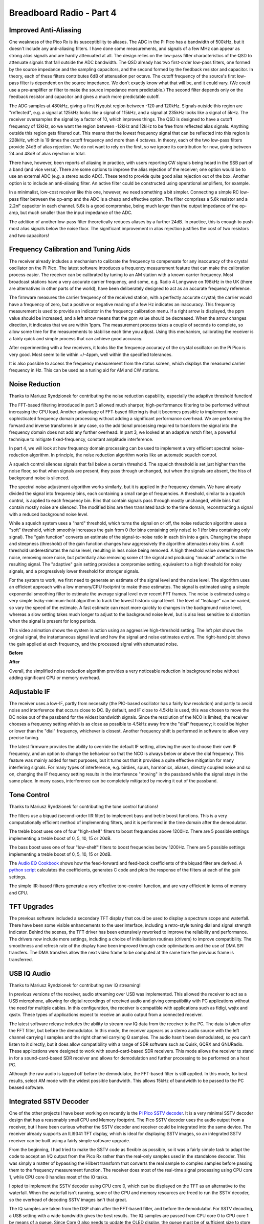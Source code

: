 Breadboard Radio - Part 4
=========================

.. raw:: html

  <iframe width="560" height="315" src="https://www.youtube.com/embed/_lKWOAxRme4?si=fEAFpN_dJfoBr1dn" title="YouTube video player" frameborder="0" allow="accelerometer; autoplay; clipboard-write; encrypted-media; gyroscope; picture-in-picture; web-share" referrerpolicy="strict-origin-when-cross-origin" allowfullscreen></iframe>

Improved Anti-Aliasing
----------------------

One weakness of the Pico Rx is its susceptibility to aliases. The ADC in the Pi Pico has a bandwidth of 500kHz, but it doesn't include any anti-aliasing filters. I have done some measurements, and signals of a few MHz can appear as strong alias signals and are hardly attenuated at all. The design relies on the low-pass filter characteristics of the QSD to attenuate signals that fall outside the ADC bandwidth. The QSD already has two first-order low-pass filters, one formed by the source impedance and the sampling capacitors, and the second formed by the feedback resistor and capacitor. In theory, each of these filters contributes 6dB of attenuation per octave. The cutoff frequency of the source's first low-pass filter is dependent on the source impedance. We
don't exactly know what that will be, and it could vary. (We could use a
pre-amplifier or filter to make the source impedance more predictable.) The second filter depends only on the feedback resistor and capacitor and gives a much more predictable cutoff.

The ADC samples at 480kHz, giving a first Nyquist region between -120 and 120kHz. Signals outside this region are "reflected", e.g. a signal at 125kHz looks like a signal of 115kHz, and a signal at 235kHz looks like a signal of 5kHz. The receiver oversamples the signal by a factor of 10, which improves things. The QSD is designed to have a cutoff frequency of 12kHz, so we want the region between -12kHz and 12kHz to be free from reflected alias signals. Anything outside this region gets filtered out. This means that the lowest frequency signal that can be reflected into this region is 228kHz, which is 19 times the cutoff frequency and more than 4 octaves. In theory, each of the two low-pass filters provide 24dB of alias rejection. We do not want to rely on the first, so we ignore its contribution for now, giving between 24 and 48dB of alias rejection in total.

.. image:: images/breadboard_radio/oversampling_and_aliasing.png

There have, however, been reports of aliasing in practice, with users reporting CW signals being heard in the SSB part of a band (and vice versa). There are some options to improve the alias rejection of the receiver; one option would be to use an external ADC (e.g. a stereo audio ADC). These tend to provide quite good alias rejection out of the box. Another option is to include an anti-aliasing filter. An active filter could be constructed using operational amplifiers, for example.

In a minimalist, low-cost receiver like this one, however, we need something a bit simpler. Connecting a simple RC low-pass filter between the op-amp and the ADC is a cheap and effective option. The filter comprises a 5.6k resistor and a 2.2nF capacitor in each channel. 5.6k is a good compromise, being much larger than the output impedance of the op-amp, but much smaller than the input impedance of the ADC.

The addition of another low-pass filter theoretically reduces aliases by a
further 24dB. In practice, this is enough to push most alias signals below the noise floor. The significant improvement in alias rejection justifies the cost of two resistors and two capacitors!

.. image:: images/breadboard_radio/anti-aliasing_filters.png


Frequency Calibration and Tuning Aids
-------------------------------------

The receiver already includes a mechanism to calibrate the frequency to compensate for any inaccuracy of the crystal oscillator on the Pi Pico. The latest software introduces a frequency measurement feature that can make the calibration process easier. The receiver can be calibrated by tuning to an AM station with a known carrier frequency. Most broadcast stations have a very accurate carrier frequency, and some, e.g. Radio 4 Longwave on 198kHz in the UK (there are alternatives in other parts of the world), have been deliberately designed to act as an accurate frequency reference. 

The firmware measures the carrier frequency of the received station, with a perfectly accurate crystal; the carrier would have a frequency of zero, but a positive or negative reading of a few Hz indicates an inaccuracy. This frequency measurement is used to provide an indicator in the frequency calibration menu. If a right arrow is displayed, the ppm value should be increased, and a left arrow means that the ppm value should be decreased. When the arrow changes direction, it indicates that we are within 1ppm. The measurement process takes a couple of seconds to complete, so allow some time for the measurements to stabilise each time you adjust. Using this mechanism, calibrating the receiver is a fairly quick and simple process that can achieve good accuracy.

.. image:: images/breadboard_radio/frequency-calibration.jpg

After experimenting with a few receivers, it looks like the frequency accuracy of the crystal oscillator on the Pi Pico is very good. Most seem to lie within +/-4ppm, well within the specified tolerances.

It is also possible to access the frequency measurement from the status screen, which displays the measured carrier frequency in Hz. This can be used as a tuning aid for AM and CW stations.

Noise Reduction
---------------

Thanks to Mariusz Ryndzionek for contributing the noise reduction capability, especially the adaptive threshold function!

The FFT-based filtering introduced in part 3 allowed much sharper,
high-performance filtering to be performed without increasing the CPU load.
Another advantage of FFT-based filtering is that it becomes possible to implement more sophisticated frequency domain processing without adding a significant performance overhead. We are performing the forward and inverse transforms in any case, so the additional processing required to transform the signal into the frequency domain does not add any further overhead. In part 3, we looked at an adaptive notch filter, a powerful technique to mitigate fixed-frequency, constant amplitude interference.

In part 4, we will look at how frequency domain processing can be used to implement a very efficient spectral noise-reduction algorithm. In principle, the noise reduction algorithm works like an automatic squelch control.

A squelch control silences signals that fall below a certain threshold. The squelch threshold is set just higher than the noise floor, so that when signals are present, they pass through unchanged, but when the signals are absent, the hiss of background noise is silenced.

The spectral noise adjustment algorithm works similarly, but it is
applied in the frequency domain. We have already divided the signal into
frequency bins, each containing a small range of frequencies. A threshold,
similar to a squelch control, is applied to each frequency bin. Bins that
contain signals pass through mostly unchanged, while bins that contain mostly noise are silenced. The modified bins are then translated back to the time domain, reconstructing a signal with a reduced background noise level.

While a squelch system uses a "hard" threshold, which turns the signal on or off, the noise reduction algorithm uses a "soft" threshold, which smoothly increases the gain from 0 (for bins containing only noise) to 1 (for bins containing only signal). The "gain function" converts an estimate of the signal-to-noise ratio in each bin into a gain. Changing the shape and steepness (threshold) of the gain function changes how aggressively the algorithm attenuates noisy bins. A soft threshold underestimates the noise level, resulting in less noise being removed. A high threshold value overestimates the noise, removing more noise, but potentially also removing some of the signal and producing "musical" artefacts in the resulting signal. The "adaptive" gain setting provides a compromise setting, equivalent to a high threshold for noisy signals, and a progressively lower threshold for stronger signals.

.. image:: images/breadboard_radio/noise_reduction_gain_function.png

For the system to work, we first need to generate an estimate of the
signal level and the noise level. The algorithm uses an efficient approach with a low memory/CPU footprint to make these estimates. The signal is estimated using a simple exponential smoothing filter to estimate the average signal level over recent FFT frames. The noise is estimated using a very simple leaky-minimum-hold algorithm to track the lowest historic signal level. The level of "leakage" can be varied, so vary the speed of the estimate. A fast estimate can react more quickly to changes in the background noise level, whereas a slow setting takes much longer to adjust to the background noise level, but is also less sensitive to distortion when the signal is present for long periods.

This video animation shows the system in action using an aggressive
high-threshold setting. The left plot shows the original signal, the
instantaneous signal level and how the signal and noise estimates evolve. The right-hand plot shows the gain applied at each frequency, and the processed signal with attenuated noise.

**Before**

.. raw:: html

  <iframe width="560" height="315" src="https://www.youtube.com/embed/iYxtQ_EGHRU?si=if5wugtd5jYRlsPo" title="YouTube video player" frameborder="0" allow="accelerometer; autoplay; clipboard-write; encrypted-media; gyroscope; picture-in-picture; web-share" referrerpolicy="strict-origin-when-cross-origin" allowfullscreen></iframe>


**After**

.. raw:: html
  
  <iframe width="560" height="315" src="https://www.youtube.com/embed/f4NLKdcR-LU?si=g6bZ-CSWyF3MEju9" title="YouTube video player" frameborder="0" allow="accelerometer; autoplay; clipboard-write; encrypted-media; gyroscope; picture-in-picture; web-share" referrerpolicy="strict-origin-when-cross-origin" allowfullscreen></iframe>

Overall, the simplified noise reduction algorithm provides a very noticeable reduction in background noise without adding significant CPU or memory overhead.

Adjustable IF
-------------

The receiver uses a low-IF, partly from necessity (the PIO-based oscillator has a fairly low resolution) and partly to avoid noise and interference that occurs close to DC. By default, and IF close to 4.5kHz is used, this was chosen to move the DC noise out of the passband for the widest bandwidth signals. Since the resolution of the NCO is limited, the receiver chooses a frequency setting which is as close as possible to 4.5kHz away from the "dial" frequency; it could be higher or lower than the "dial" frequency, whichever is closest. Another frequency shift is performed in software to allow very precise tuning.

The latest firmware provides the ability to override the default IF setting,
allowing the user to choose their own IF frequency, and an option to change the behaviour so that the NCO is always below or above the dial frequency. This feature was mainly added for test purposes, but it turns out that it provides a quite effective mitigation for many interfering signals. For many types of interference, e.g. birdies, spurs, harmonics, aliases, directly coupled noise and so on, changing the IF frequency setting results in the interference "moving" in the passband while the signal stays in the same place. In many cases, interference can be completely mitigated by moving it out of the passband.

Tone Control
------------

Thanks to Mariusz Ryndzionek for contributing the tone control functions!

The filters use a biquad (second-order IIR filter) to implement bass and treble boost functions. This is a very computationally efficient method of implementing filters, and it is performed in the time domain after the demodulator.

The treble boost uses one of four "high-shelf" filters to boost frequencies
above 1200Hz. There are 5 possible settings implementing a treble boost of 0, 5, 10, 15 or 20dB.

.. image:: images/breadboard_radio/treble_boost.png

The bass boost uses one of four "low-shelf" filters to boost frequencies
below 1200Hz. There are 5 possible settings implementing a treble boost of 0, 5, 10, 15 or 20dB.

.. image:: images/breadboard_radio/bass_boost.png

The `Audio EQ Cookbook <https://www.w3.org/TR/audio-eq-cookbook/>`_ shows how the feed-forward and feed-back coefficients of the biquad filter are derived. A `python script <https://github.com/dawsonjon/PicoRX/blob/master/simulations/audio_filters_des.py>`_ calculates the coefficients, generates C code and plots the response of the filters at each of the gain settings.

The simple IIR-based filters generate a very effective tone-control function, and are very efficient in terms of memory and CPU.

TFT Upgrades
------------

The previous software included a secondary TFT display that could be used to display a spectrum scope and waterfall. There have been some visible enhancements to the user interface, including a retro-style tuning dial and signal strength indicator. Behind the scenes, the TFT driver has been extensively reworked to improve the reliability and performance. The drivers now include more settings, including a choice of initialisation routines (drivers) to improve compatibility. The smoothness and refresh rate of the display have been improved through code optimisations and the use of DMA SPI transfers. The DMA transfers allow the next video frame to be computed at the same time the previous frame is transferred.

.. image:: images/breadboard_radio/tft_improvements.png

USB IQ Audio
------------

Thanks to Mariusz Ryndzionek for contributing raw IQ streaming!

In previous versions of the receiver, audio streaming over USB was implemented. This allowed the receiver to act as a USB microphone, allowing for digital recordings of received audio and giving compatibility with PC applications without the need for multiple cables. In this configuration, the receiver is compatible with applications such as fldigi, wsjtx and qsstv. These types of applications expect to receive an audio output from a connected receiver.

The latest software release includes the ability to stream raw IQ data from the receiver to the PC. The data is taken after the FFT filter, but before the demodulator. In this mode, the receiver appears as a stereo audio source with the left channel carrying I samples and the right channel carrying Q samples. The audio hasn't been demodulated, so you can't listen to it directly, but it does allow compatibility with a range of SDR software such as Quisk, GQRX and GNURadio. These applications were designed to work with sound-card-based SDR receivers. This mode allows the receiver to stand in for a sound-card-based SDR receiver and allows for demodulation and further processing to be performed on
a host PC.

Although the raw audio is tapped off before the demodulator, the FFT-based filter is still applied. In this mode, for best results, select AM mode with the widest possible bandwidth. This allows 15kHz of bandwidth to be passed to the PC beased software.

.. raw:: html

  <iframe width="560" height="315" src="https://www.youtube.com/embed/i-kVgdB1nks?si=jfp4WoDLyTiGSoUm" title="YouTube video player" frameborder="0" allow="accelerometer; autoplay; clipboard-write; encrypted-media; gyroscope; picture-in-picture; web-share" referrerpolicy="strict-origin-when-cross-origin" allowfullscreen></iframe>

Integrated SSTV Decoder
-----------------------

.. image:: images/breadboard_radio/integrated_sstv_decoder.jpg

One of the other projects I have been working on recently is the `Pi Pico SSTV decoder <https://101-things.readthedocs.io/en/latest/sstv_decoder.html>`_. It is a very minimal SSTV decoder design that has a reasonably small CPU and Memory footprint. The Pico SSTV decoder uses the audio output from a receiver, but I have been curious whether the SSTV decoder and receiver could be integrated into the same device. The receiver already supports an ILI9341 TFT display, which is ideal for displaying SSTV images, so an integrated SSTV receiver can be built using a fairly simple software upgrade. 

.. image:: images/breadboard_radio/standalone_sstv_decoder.jpg


From the beginning, I had tried to make the SSTV code as flexible as possible, so it was a fairly simple task to adapt the code to accept an I/Q output from the Pico Rx rather than the real-only samples used in the standalone decoder.
This was simply a matter of bypassing the Hilbert transform that converts the real sample to complex samples before passing them to the frequency measurement function. The receiver does most of the real-time signal processing using CPU core 1, while CPU core 0 handles most of the IO tasks. 

I opted to implement the SSTV decoder using CPU core 0, which can be displayed on the TFT as an alternative to the waterfall. When the waterfall isn't running, some of the CPU and memory resources are freed to run the SSTV decoder, so the overhead of decoding SSTV images isn't that great.

The IQ samples are taken from the DSP chain after the FFT-based filter, and
before the demodulator. For SSTV decoding, a USB setting with a wide bandwidth
gives the best results. The IQ samples are passed from CPU core 0 to CPU core 1
by means of a queue. Since Core 0 also needs to update the OLED display, the
queue must be of sufficient size to store the IQ samples while the processor is
busy doing other things.

The integrated SSTV decoder is harder to test than the stand-alone version. We
can't play back recorded audio samples as easily; they first need to be
modulated onto a suitable RF signal. For simplicity, I used a Yuesu FT-817 and a
dummy load to generate test SSTV signals.

.. image:: images/breadboard_radio/sstv_off_air.png

*Image courtesy of Robert Nickels W9RAN*

I think there is something very satisfying about the integrated SSTV decoder, and it's fun to leave the receiver running and watch the images coming in. The SSTV decoder also provides an architecture to implement all sorts of post-processing on the IQ data, including digital modes, CW decoders and visualisations. This is an area I would like to develop in future releases.


SI5351 Support
--------------

By default, the receiver uses a PIO-based oscillator to drive the Quadrature Sampling Detector. Probably the most common method for generating a quadrature oscillator is to use an SI5351 clock generator. I have now added support for an external SI5351 oscillator. This is mainly for experimental reasons.

**It is worth noting that the external oscillator is an experimental option,
and not required to build the receiver.  The firmware is fully backwards
compatible, the internal PIO-based oscillator is still the simplest option and recommended for most users.**

Although the SI5351 clock generator and equivalent devices are now widely used in this application, the designers of the chip never had radio applications in mind. The device was originally intended to be statically configured using pre-defined parameters generated using a tool called "ClockBuilder Pro". The manufacturers, Skyworks, later released an `application note <https://www.skyworksinc.com/-/media/Skyworks/SL/documents/public/application-notes/AN619.pdf>`_ describing how the device was structured, and how the configuration parameters could be generated. This allowed the device to be configured on the fly using parameters generated in software.

Early designs used a single clock output from the clock generator at 4 times the NCO frequency and used a flip-flop counter to generate clock outputs separated by 90 degrees.

Hans Summers (from QRP Labs) discovered that it was possible to configure the device to directly generate two clocks separated by 90 degrees. He explains the technique in `this document <https://qrp-labs.com/images/news/dayton2018/fdim2018.pdf>`_

To understand this technique, it is worth looking in a bit more detail at the
structure of the device. The device is driven by a crystal oscillator, typically running at 25MHz. The crystal oscillator drives two independent phase-locked loops, each of which contains an integer/fractional frequency divider in the feedback loop. This has the effect of multiplying the crystal frequency to generate a PLL frequency in the 600MHz to 900MHz range. 

The chip provides another integer/fractional frequency divider for each clock divider. This has the effect of dividing the clock down to a smaller frequency; in our case, this could be up to 30MHz. Although this frequency divider can be programmed with fractional values, this introduces jitter; an even integer
gives the best performance. Each of the output frequency dividers can be driven
from either of the two PLLs; thus, it is possible to drive two clock outputs
from the same PLL. The output dividers also provide the ability to add a phase delay to the output, and this is specified in units of
1/4 of the PLL frequency.

To generate two clocks with a 90-degree offset, we first configure the PLL to generate a clock which is an even integer multiple of the output frequency. So to generate a 30MHz clock, we might set the PLL to 600MHz, which is 20 times the output frequency. We can then configure two outputs to be driven from the same 600MHz PLL, and set the divider for both outputs to 20.

And now the clever bit... Since the phase offset is specified in units of 1/4 of a PLL clock cycle, setting the phase offset of one of the outputs to the same value as the divider (in this case, 20) always results in a 90-degree phase offset between the two outputs! 

.. image:: images/breadboard_radio/si5351_quadrature_1.png

The technique works great, and the only real downside is that it places a
minimum limit on the operating frequency. The device is specified to work with a PLL frequency from 600MHz to 900MHz, and the phase offset has a maximum setting of 127. So, to stay within the device specs, the minimum achievable output frequency using this technique is about 4.7MHz. This is a bit of a shame because we would like to operate on the lower shortwave bands, and preferably mediumwave and longwave too.

Fortunately, another radio enthusiast came up with another very clever technique to generate quadrature signals at much lower frequencies. The technique is documented `here <https://tj-lab.org/2020/08/27/si5351%e5%8d%98%e4%bd%93%e3%81%a73mhz%e4%bb%a5%e4%b8%8b%e3%81%ae%e7%9b%b4%e4%ba%a4%e4%bf%a1%e5%8f%b7%e3%82%92%e5%87%ba%e5%8a%9b%e3%81%99%e3%82%8b/>`_.

With this technique, again, we configure the two outputs to be driven by the same PLL. This time, instead of using the phase offset facility, we configure each clock to use slightly different divider settings. One clock is at the correct frequency, and one is slightly lower. If we set the second clock to say 1Hz (to keep the maths easy, in practice a smaller offset is sufficient), lower than the first, after 0.25 seconds, it would be lagging by exactly 1/4 of a clock cycle. At this point, the divider in the second clock can be reconfigured so that both clocks are using the same divider. From this point forward, the clocks remain 90 degrees out of phase.

.. image:: images/breadboard_radio/si5351_quadrature_2.png

.. image:: images/breadboard_radio/si5351_quadrature_3.png

Although this sounds a bit tricky, the technique works very well, and if the time delay is relatively long, and our timing is reasonably accurate, we can get a phase shift very close to 90 degrees.

For this receiver, I developed a very simple library that uses both of these
techniques to cover the full range of the receiver from 50kHz to 30MHz. For frequencies above 5MHz, the "Hans Summers" technique is used, and for lower frequencies, the "tj-labs" technique is used.

The external oscillator can be enabled using a menu option. The si5351 shares an I2C bus with the OLED display, and the CLK0 and CLK1 outputs can be connected to the Tayloe detector in place of the PIO outputs (pins 1 and 2 of the Pi Pico). When the external oscillator (si5351) is enabled, the PIO NCO outputs are set into a high impedance state. Conversely, when the external oscillator is disabled, the si5351 outputs are set to a high impedance state.
This means that it is possible to leave both the internal and external
oscillator connected, and to switch between the two options in real time using the menu. If this technique is used, it is worth verifying first that the si5351 is operating correctly to avoid any possible contention.

.. image:: images/breadboard_radio/si5351_mod.png

When I was developing SI5351 support, I did have some issues with the quality of the modules received. The first 3 cheap generic modules I ordered from various sources each had hardware faults. In the end, I opted for a more expensive branded (identical footprint) module, which has been performing well. Your mileage may vary.

.. image:: images/breadboard_radio/si5351_module.jpg

From initial testing, the PLL in the SI5351 provides a lower jitter output and fewer spurs. From the very small sample of two branded modules I have received, the frequency accuracy of the SI5351 modules has been variable, with a frequency error in the region of 50ppm, although this can easily be corrected using the frequency calibration facility in the receiver. This is dependent on the quality of the crystal fitted to the module and is likely to depend on the source.
